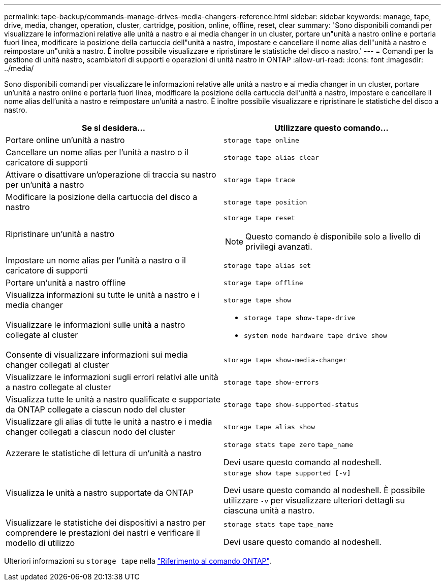 ---
permalink: tape-backup/commands-manage-drives-media-changers-reference.html 
sidebar: sidebar 
keywords: manage, tape, drive, media, changer, operation, cluster, cartridge, position, online, offline, reset, clear 
summary: 'Sono disponibili comandi per visualizzare le informazioni relative alle unità a nastro e ai media changer in un cluster, portare un"unità a nastro online e portarla fuori linea, modificare la posizione della cartuccia dell"unità a nastro, impostare e cancellare il nome alias dell"unità a nastro e reimpostare un"unità a nastro. È inoltre possibile visualizzare e ripristinare le statistiche del disco a nastro.' 
---
= Comandi per la gestione di unità nastro, scambiatori di supporti e operazioni di unità nastro in ONTAP
:allow-uri-read: 
:icons: font
:imagesdir: ../media/


[role="lead"]
Sono disponibili comandi per visualizzare le informazioni relative alle unità a nastro e ai media changer in un cluster, portare un'unità a nastro online e portarla fuori linea, modificare la posizione della cartuccia dell'unità a nastro, impostare e cancellare il nome alias dell'unità a nastro e reimpostare un'unità a nastro. È inoltre possibile visualizzare e ripristinare le statistiche del disco a nastro.

|===
| Se si desidera... | Utilizzare questo comando... 


 a| 
Portare online un'unità a nastro
 a| 
`storage tape online`



 a| 
Cancellare un nome alias per l'unità a nastro o il caricatore di supporti
 a| 
`storage tape alias clear`



 a| 
Attivare o disattivare un'operazione di traccia su nastro per un'unità a nastro
 a| 
`storage tape trace`



 a| 
Modificare la posizione della cartuccia del disco a nastro
 a| 
`storage tape position`



 a| 
Ripristinare un'unità a nastro
 a| 
`storage tape reset`

[NOTE]
====
Questo comando è disponibile solo a livello di privilegi avanzati.

====


 a| 
Impostare un nome alias per l'unità a nastro o il caricatore di supporti
 a| 
`storage tape alias set`



 a| 
Portare un'unità a nastro offline
 a| 
`storage tape offline`



 a| 
Visualizza informazioni su tutte le unità a nastro e i media changer
 a| 
`storage tape show`



 a| 
Visualizzare le informazioni sulle unità a nastro collegate al cluster
 a| 
* `storage tape show-tape-drive`
* `system node hardware tape drive show`




 a| 
Consente di visualizzare informazioni sui media changer collegati al cluster
 a| 
`storage tape show-media-changer`



 a| 
Visualizzare le informazioni sugli errori relativi alle unità a nastro collegate al cluster
 a| 
`storage tape show-errors`



 a| 
Visualizza tutte le unità a nastro qualificate e supportate da ONTAP collegate a ciascun nodo del cluster
 a| 
`storage tape show-supported-status`



 a| 
Visualizzare gli alias di tutte le unità a nastro e i media changer collegati a ciascun nodo del cluster
 a| 
`storage tape alias show`



 a| 
Azzerare le statistiche di lettura di un'unità a nastro
 a| 
`storage stats tape zero` `tape_name`

Devi usare questo comando al nodeshell.



 a| 
Visualizza le unità a nastro supportate da ONTAP
 a| 
`storage show tape supported [-v]`

Devi usare questo comando al nodeshell. È possibile utilizzare `-v` per visualizzare ulteriori dettagli su ciascuna unità a nastro.



 a| 
Visualizzare le statistiche dei dispositivi a nastro per comprendere le prestazioni dei nastri e verificare il modello di utilizzo
 a| 
`storage stats tape` `tape_name`

Devi usare questo comando al nodeshell.

|===
Ulteriori informazioni su `storage tape` nella link:https://docs.netapp.com/us-en/ontap-cli/search.html?q=storage+tape["Riferimento al comando ONTAP"^].
